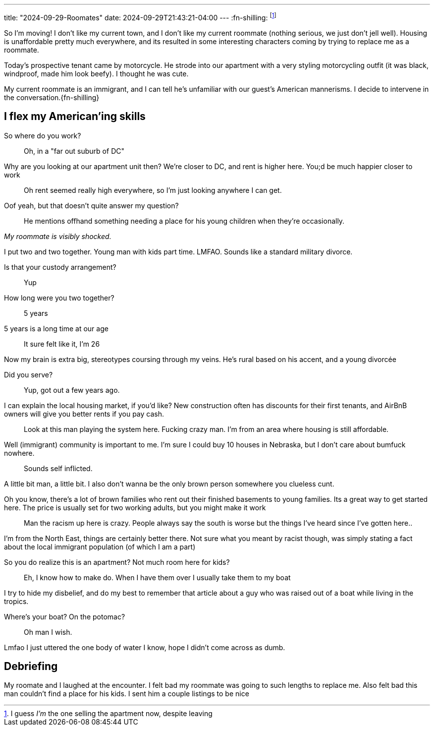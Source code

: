 ---
title: "2024-09-29-Roomates"
date: 2024-09-29T21:43:21-04:00
---
:fn-shilling: footnote:shill[I guess _I'm_ the one selling the apartment now, despite leaving]

So I'm moving!
I don't like my current town, and I don't like my current roommate (nothing serious, we just don't jell well).
Housing is unaffordable pretty much everywhere, and its resulted in some interesting characters coming by trying to replace me as a roommate.

Today's prospective tenant came by motorcycle.
He strode into our apartment with a very styling motorcycling outfit (it was black, windproof, made him look beefy).
I thought he was cute.

My current roommate is an immigrant, and I can tell he's unfamiliar with our guest's American mannerisms.
I decide to intervene in the conversation.{fn-shilling}

== I flex my American'ing skills

[quanda]
So where do you work?::
Oh, in a "far out suburb of DC"

Why are you looking at our apartment unit then? We're closer to DC, and rent is higher here. You;d be much happier closer to work::
Oh rent seemed really high everywhere, so I'm just looking anywhere I can get.

Oof yeah, but that doesn't quite answer my question?::
He mentions offhand something needing a place for his young children when they're occasionally.

_My roommate is visibly shocked._

I put two and two together. Young man with kids part time. LMFAO. Sounds like a standard military divorce.

Is that your custody arrangement?::
Yup

How long were you two together?::
5 years

5 years is a long time at our age::
It sure felt like it, I'm 26

Now my brain is extra big, stereotypes coursing through my veins. He's rural based on his accent, and a young divorcée

Did you serve?::
Yup, got out a few years ago.

I can explain the local housing market, if you'd like? New construction often has discounts for their first tenants, and AirBnB owners will give you better rents if you pay cash.::
Look at this man playing the system here. Fucking crazy man. I'm from an area where housing is still affordable.

Well (immigrant) community is important to me. I'm sure I could buy 10 houses in Nebraska, but I don't care about bumfuck nowhere.::

Sounds self inflicted.

A little bit man, a little bit. I also don't wanna be the only brown person somewhere you clueless cunt.

Oh you know, there's a lot of brown families who rent out their finished basements to young families. Its a great way to get started here. The price is usually set for two working adults, but you might make it work::
Man the racism up here is crazy. People always say the south is worse but the things I've heard since I've gotten here..

I'm from the North East, things are certainly better there. Not sure what you meant by racist though, was simply stating a fact about the local immigrant population  (of which I am a part)

So you do realize this is an apartment? Not much room here for kids?::
Eh, I know how to make do. When I have them over I usually take them to my boat

I try to hide my disbelief, and do my best to remember that article about a guy who was raised out of a boat while living in the tropics.

Where's your boat? On the potomac?::
Oh man I wish.

Lmfao I just uttered the one body of water I know, hope I didn't come across as dumb.

== Debriefing

My roomate and I laughed at the encounter.
I felt bad my roommate was going to such lengths to replace me.
Also felt bad this man couldn't find a place for his kids.
I sent him a couple listings to be nice
